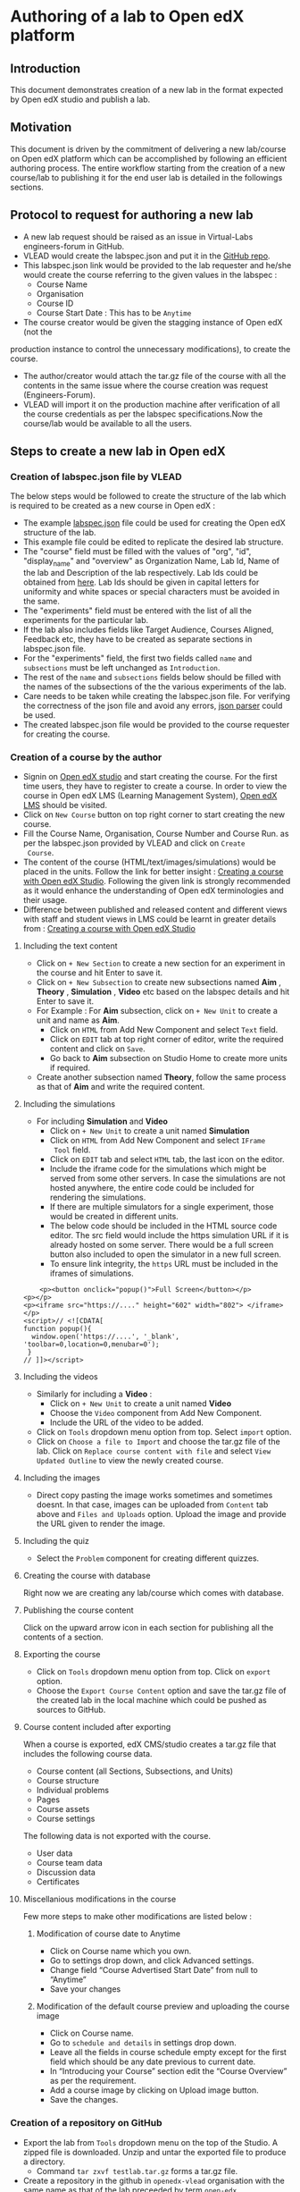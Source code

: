 * Authoring of a lab to Open edX platform
** Introduction
   This document demonstrates creation of a new lab in the format
   expected by Open edX studio and publish a lab. 
** Motivation
   This document is driven by the commitment of delivering a new
   lab/course on Open edX platform which can be accomplished by
   following an efficient authoring process. The entire workflow
   starting from the creation of a new course/lab to publishing it for
   the end user lab is detailed in the followings sections.
** Protocol to request for authoring a new lab
    + A new lab request should be raised as an issue in
      Virtual-Labs engineers-forum in GitHub.
    + VLEAD would create the labspec.json and put it in the [[https://github.com/openedx-vlead/lab-specifications][GitHub repo]].
    + This labspec.json link would be provided to the lab requester and
      he/she would create the course referring to the given values in
      the labspec :
      + Course Name
      + Organisation
      + Course ID
      + Course Start Date : This has to be =Anytime=
    + The course creator would be given the stagging instance of Open edX (not the
    production instance to control the unnecessary modifications), to
    create the course.
    + The author/creator would attach the tar.gz file of the course with all the
      contents in the same issue where the course creation was request
      (Engineers-Forum).
    + VLEAD will import it on the production machine after
      verification of all the course credentials as per the labspec
      specifications.Now the course/lab would be available to all the
      users.
** Steps to create a new lab in Open edX
*** Creation of labspec.json file by VLEAD
    The below steps would be followed to create the structure of the lab which
    is required to be created as a new course in Open edX : 
    + The example [[https://github.com/openedx-vlead/port-labs-to-openedx/blob/develop/src/porting-labs/labspec.json][labspec.json]] file could be used for creating the
      Open edX structure of the lab.
    + This example file could be edited to replicate the desired lab
      structure.
    + The "course" field must be filled with the values of "org",
      "id", "display_name" and "overview" as Organization Name, Lab
      Id, Name of the lab and Description of the lab respectively. Lab
      Ids could be obtained from [[https://docs.google.com/spreadsheets/d/1qIU42qaMVtwpP_6eV3YXjJs8CJb6wnPPclFgqbGdlCM/edit?usp=sharing][here]]. Lab Ids should be given in
      capital letters for uniformity and white spaces or special
      characters must be avoided in the same.
    + The "experiments" field must be entered with the list of all
      the experiments for the particular lab.
    + If the lab also includes fields like Target Audience, Courses
      Aligned, Feedback etc, they have to be created as separate
      sections in labspec.json file.
    + For the "experiments" field, the first two fields called =name=
      and =subsections= must be left unchanged as =Introduction=.
    + The rest of the =name= and =subsections= fields below should be
      filled with the names of the subsections of the the various
      experiments of the lab.
    + Care needs to be taken while creating the labspec.json file. For
      verifying the correctness of the json file and avoid any errors,
      [[http://jsonparseronline.com][json parser]] could be used.
    + The created labspec.json file would be provided to the course
      requester for creating the course.
*** Creation of a course by the author
    + Signin on [[http://open-edx.vlabs.ac.in:18010/][Open edX studio]] and start creating the course. For the
      first time users, they have to register to create a course. In
      order to view the course in Open edX LMS (Learning Management
      System), [[http://open-edx.vlabs.ac.in][Open edX LMS]] should be visited.
    + Click on =New Course= button on top right corner to start
      creating the new course.
    + Fill the Course Name, Organisation, Course Number and Course Run. 
      as per the labspec.json provided by VLEAD and click on =Create
      Course=.
    + The content of the course (HTML/text/images/simulations) would
      be placed in the units. Follow the link for better insight :
      [[https://www.edx.org/course/creating-course-edx-studio-edx-studiox][Creating a course with Open edX Studio]]. Following the given link
      is strongly recommended as it would enhance the understanding of
      Open edX terminologies and their usage.
    + Difference between published and released content and different
      views with staff and student views in LMS could be learnt in
      greater details from : [[https://www.edx.org/course/creating-course-edx-studio-edx-studiox][Creating a course with Open edX Studio]]
**** Including the text content
     + Click on =+ New Section= to create a new section for an
      experiment in the course and hit Enter to save it.
     + Click on =+ New Subsection= to create new subsections named
      *Aim* , *Theory* , *Simulation* , *Video* etc based on the
      labspec details and hit Enter to save it.
     + For Example : For *Aim* subsection, click on =+ New Unit= to
       create a unit and name as *Aim*.
       + Click on =HTML= from Add New Component and select =Text= field.
       + Click on =EDIT= tab at top right corner of editor, write
        the required content and click on =Save=.
       + Go back to *Aim* subsection on Studio Home to create more
        units if required.
     + Create another subsection named *Theory*, follow the same
       process as that of *Aim* and write the required content.
**** Including the simulations
     + For including *Simulation* and *Video*
       + Click on =+ New Unit= to create a unit named *Simulation*
       + Click on =HTML= from Add New Component and select =IFrame
         Tool= field.
       + Click on =EDIT= tab and select =HTML= tab, the last icon on
         the editor.
       + Include the iframe code for the simulations which might be
         served from some other servers. In case the simulations are
         not hosted anywhere, the entire code could be included for
         rendering the simulations.
       + If there are multiple simulators for a single experiment,
         those would be created in different units.
       + The below code should be included in the HTML source code
         editor. The src field would include the https simulation URL
         if it is already hosted on some server. There would be a full
         screen button also included to open the simulator in a new
         full screen.
       + To ensure link integrity, the =https= URL must be included in
         the iframes of simulations.
#+BEGIN_EXAMPLE
    <p><button onclick="popup()">Full Screen</button></p>
<p></p>
<p><iframe src="https://...." height="602" width="802"> </iframe></p>
<script>// <![CDATA[
function popup(){
  window.open('https://....', '_blank', 'toolbar=0,location=0,menubar=0');
 }
// ]]></script>
#+END_EXAMPLE

**** Including the videos
     + Similarly for including a *Video* :
       + Click on =+ New Unit= to create a unit named *Video*
       + Choose the =Video= component from Add New Component.
       + Include the URL of the video to be added.
     + Click on =Tools= dropdown menu option from top. Select =import=
       option.
     + Click on =Choose a file to Import= and choose the tar.gz file
       of the lab. Click on =Replace course content with file= and
       select =View Updated Outline= to view the newly created course.
**** Including the images
     + Direct copy pasting the image works sometimes and sometimes
       doesnt. In that case, images can be uploaded from =Content= tab
       above and =Files and Uploads= option. Upload the image and
       provide the URL given to render the image.
**** Including the quiz
     + Select the =Problem= component for creating different quizzes.
**** Creating the course with database
     Right now we are creating any lab/course which comes with
     database.
**** Publishing the course content
     Click on the upward arrow icon in each section for publishing all
     the contents of a section.
**** Exporting the course
     + Click on =Tools= dropdown menu option from top. Click on
       =export= option.
     + Choose the =Export Course Content= option and save the tar.gz
       file of the created lab in the local machine which could be
       pushed as sources to GitHub.
**** Course content included after exporting
     When a course is exported, edX CMS/studio creates a tar.gz file
     that includes the following course data.
     + Course content (all Sections, Subsections, and Units)
     + Course structure
     + Individual problems
     + Pages
     + Course assets
     + Course settings
     The following data is not exported with the course.
     + User data
     + Course team data
     + Discussion data
     + Certificates   
**** Miscellanious modifications in the course
     Few more steps to make other modifications are listed below :
***** Modification of course date to Anytime
      + Click on Course name which you own.
      + Go to settings drop down, and click Advanced settings.
      + Change field “Course Advertised Start Date” from null to “Anytime”
      + Save your changes
***** Modification of the default course preview and uploading the course image
      + Click on Course name.
      + Go to =schedule and details= in settings drop down.
      + Leave all the fields in course schedule empty except for the
        first field which should be any date previous to current date.
      + In “Introducing your Course” section edit the “Course
        Overview” as per the requirement.
      + Add a course image by clicking on Upload image button.
      + Save the changes.
*** Creation of a repository on GitHub 
    + Export the lab from =Tools= dropdown menu on the top of the
      Studio. A zipped file is downloaded. Unzip and untar the
      exported file to produce a directory.
      + Command =tar zxvf testlab.tar.gz= forms a tar.gz file.      
    + Create a repository in the github in =openedx-vlead=
      organisation with the same name as that of the lab preceeded by
      term =open-edx=
    + Clone the newly created repository.
    + Copy the entire contents of the directory created in step 1 to the
      directory created in step 3.
    + Add, commit and push all the changes to the git repository.
** Analytics
   Analytics code should be included in each simulation code in order
   to capture the usage for each experiment perfromed by a
   student. The analytics code is given below :
   #+BEGIN_SRC command
   <p><button onclick="popup()">Full Screen</button></p>
   <p><iframe src="https://ial-coep.vlabs.ac.in/Expt2/AnalogDigital.html" height="602" width="802"> </iframe></p>
   <script>// <![CDATA[
   function popup(){
    window.open('https://ial-coep.vlabs.ac.in/Expt2/AnalogDigital.html', '_blank', 'toolbar=0,location=0,menubar=0');
    }
   //  ]]></script>

   <script type="text/javascript">
    // ****** ALSO MODIFY THE URLS GIVEN ABOVE **************
   // ********MODIFY THIS SECTION **************************

   var courseid = "blockv1UniversityYPS01Anytime";
   var experiment_name = "Optimal Foraging Pollinators"
   var lab_name = "Population Ecology II"
    
   // *******DO NOT MODIFY THIS SECTION AGAIN **************
   </script>
   <script src="https://github.com/openedx-vlead/lab-usage-tracker/blob/master/src/common.js"></script>
   #+END_SRC

** Feedback
